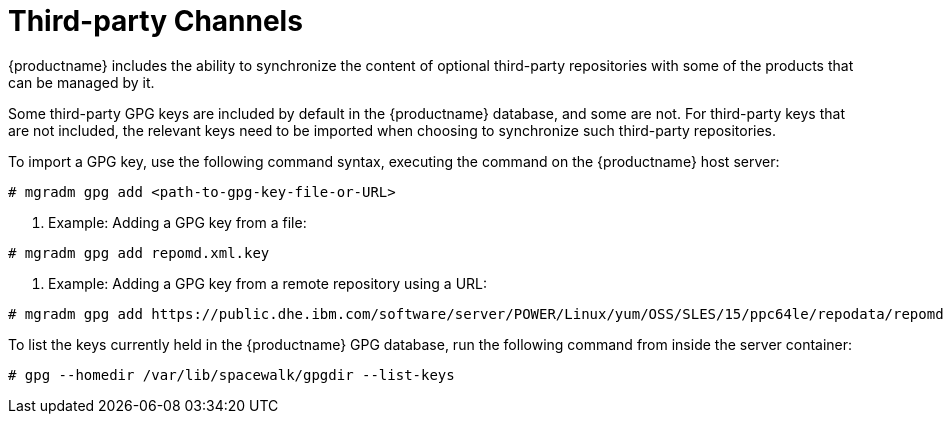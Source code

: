 [[third-party-channels]]
= Third-party Channels

{productname} includes the ability to synchronize the content of optional third-party repositories with some of the products that can be managed by it.

Some third-party GPG keys are included by default in the {productname} database, and some are not. 
For third-party keys that are not included, the relevant keys need to be imported when choosing to synchronize such third-party repositories.

To import a GPG key, use the following command syntax, executing the command on the {productname} host server:

----
# mgradm gpg add <path-to-gpg-key-file-or-URL>
----

. Example: Adding a GPG key from a file: 

----
# mgradm gpg add repomd.xml.key
----

. Example: Adding a GPG key from a remote repository using a URL:

----
# mgradm gpg add https://public.dhe.ibm.com/software/server/POWER/Linux/yum/OSS/SLES/15/ppc64le/repodata/repomd.xml.key
----

To list the keys currently held in the {productname} GPG database, run the following command from inside the server container:

----
# gpg --homedir /var/lib/spacewalk/gpgdir --list-keys
----
